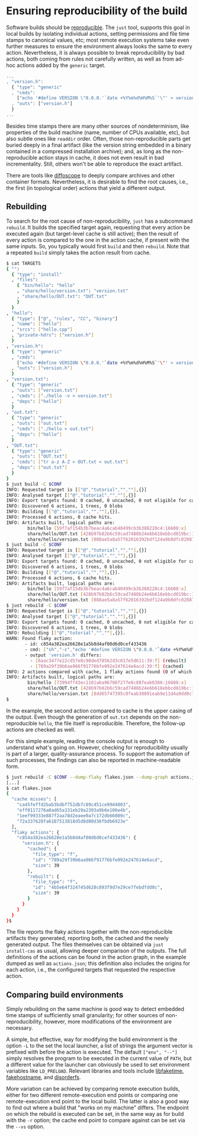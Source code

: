 * Ensuring reproducibility of the build

Software builds should be [[https://reproducible-builds.org/][reproducible]].
The ~just~ tool, supports this goal in local builds by isolating
individual actions, setting permissions and file time stamps to
canonical values, etc; most remote execution systems take even further
measures to ensure the environment always looks the same to every
action. Nevertheless, it is always possible to break reproducibility
by bad actions, both coming from rules not carefully written, as
well as from ad-hoc actions added by the ~generic~ target.

#+BEGIN_SRC js
...
, "version.h":
  { "type": "generic"
  , "cmds":
    ["echo '#define VERSION \"0.0.0.'`date +%Y%m%d%H%M%S`'\"' > version.h"]
  , "outs": ["version.h"]
  }
...
#+END_SRC

Besides time stamps there are many other sources of nondeterminism,
like properties of the build machine (name, number of CPUs available,
etc), but also subtle ones like ~readdir~ order. Often, those
non-reproducible parts get buried deeply in a final artifact (like
the version string embedded in a binary contained in a compressed
installation archive); and, as long as the non-reproducible action
stays in cache, it does not even result in bad incrementality.
Still, others won't be able to reproduce the exact artifact.

There are tools like [[https://diffoscope.org/][diffoscope]] to deeply
compare archives and other container formats. Nevertheless, it is
desirable to find the root causes, i.e., the first (in topological
order) actions that yield a different output.

** Rebuilding

To search for the root cause of non-reproducibility, ~just~ has
a subcommand ~rebuild~. It builds the specified target again, requesting
that every action be executed again (but target-level cache is still
active); then the result of every action is compared to the one in the
action cache, if present with the same inputs. So, you typically would
first ~build~ and then ~rebuild~. Note that a repeated ~build~ simply
takes the action result from cache.

#+BEGIN_SRC sh
$ cat TARGETS
{ "":
  { "type": "install"
  , "files":
    { "bin/hello": "hello"
    , "share/hello/version.txt": "version.txt"
    , "share/hello/OUT.txt": "OUT.txt"
    }
  }
, "hello":
  { "type": ["@", "rules", "CC", "binary"]
  , "name": ["hello"]
  , "srcs": ["hello.cpp"]
  , "private-hdrs": ["version.h"]
  }
, "version.h":
  { "type": "generic"
  , "cmds":
    ["echo '#define VERSION \"0.0.0.'`date +%Y%m%d%H%M%S`'\"' > version.h"]
  , "outs": ["version.h"]
  }
, "version.txt":
  { "type": "generic"
  , "outs": ["version.txt"]
  , "cmds": ["./hello -v > version.txt"]
  , "deps": ["hello"]
  }
, "out.txt":
  { "type": "generic"
  , "outs": ["out.txt"]
  , "cmds": ["./hello > out.txt"]
  , "deps": ["hello"]
  }
, "OUT.txt":
  { "type": "generic"
  , "outs": ["OUT.txt"]
  , "cmds": ["tr a-z A-Z > OUT.txt < out.txt"]
  , "deps": ["out.txt"]
  }
}
$ just build -C $CONF
INFO: Requested target is [["@","tutorial","",""],{}]
INFO: Analysed target [["@","tutorial","",""],{}]
INFO: Export targets found: 0 cached, 0 uncached, 0 not eligible for caching
INFO: Discovered 6 actions, 1 trees, 0 blobs
INFO: Building [["@","tutorial","",""],{}].
INFO: Processed 6 actions, 0 cache hits.
INFO: Artifacts built, logical paths are:
        bin/hello [59f7af154b3b7beac4a6cab40499cb3b388220c4:16608:x]
        share/hello/OUT.txt [428b97b82b6c59cad7488b24e6b618ebbcd819bc:13:f]
        share/hello/version.txt [088ae5a8a57f62016392bdf124a9b8dfc0288763:39:f]
$ just build -C $CONF
INFO: Requested target is [["@","tutorial","",""],{}]
INFO: Analysed target [["@","tutorial","",""],{}]
INFO: Export targets found: 0 cached, 0 uncached, 0 not eligible for caching
INFO: Discovered 6 actions, 1 trees, 0 blobs
INFO: Building [["@","tutorial","",""],{}].
INFO: Processed 6 actions, 6 cache hits.
INFO: Artifacts built, logical paths are:
        bin/hello [59f7af154b3b7beac4a6cab40499cb3b388220c4:16608:x]
        share/hello/OUT.txt [428b97b82b6c59cad7488b24e6b618ebbcd819bc:13:f]
        share/hello/version.txt [088ae5a8a57f62016392bdf124a9b8dfc0288763:39:f]
$ just rebuild -C $CONF
INFO: Requested target is [["@","tutorial","",""],{}]
INFO: Analysed target [["@","tutorial","",""],{}]
INFO: Export targets found: 0 cached, 0 uncached, 0 not eligible for caching
INFO: Discovered 6 actions, 1 trees, 0 blobs
INFO: Rebuilding [["@","tutorial","",""],{}].
WARN: Found flaky action:
       - id: c854a382ea26628e1a5b8d4af00d6d0cef433436
       - cmd: ["sh","-c","echo '#define VERSION \"0.0.0.'`date +%Y%m%d%H%M%S`'\"' > version.h\n"]
       - output 'version.h' differs:
         - [6aac3477e22cd57e8c98ded78562d3c017e5d611:39:f] (rebuilt)
         - [789a29f39b6aa966f91776bfe092e247614e6acd:39:f] (cached)
INFO: 2 actions compared with cache, 1 flaky actions found (0 of which tainted), no cache entry found for 4 actions.
INFO: Artifacts built, logical paths are:
        bin/hello [73994ff43ec1161aba96708f277e8c88feab0386:16608:x]
        share/hello/OUT.txt [428b97b82b6c59cad7488b24e6b618ebbcd819bc:13:f]
        share/hello/version.txt [8dd65747395c0feab30891eab9e11d4a9dd0c715:39:f]
$
#+END_SRC

In the example, the second action compared to cache is the upper
casing of the output. Even though the generation of ~out.txt~ depends
on the non-reproducible ~hello~, the file itself is reproducible.
Therefore, the follow-up actions are checked as well.

For this simple example, reading the console output is enough to understand
what's going on. However, checking for reproducibility usually is part
of a larger, quality-assurance process. To support the automation of such
processes, the findings can also be reported in machine-readable form.

#+BEGIN_SRC sh
$ just rebuild -C $CONF --dump-flaky flakes.json --dump-graph actions.json
[...]
$ cat flakes.json
{
  "cache misses": [
    "ca45feffd2bab3bdbf752db7c89c451ce99d4803",
    "eff0117276a0ad65a331eb29a2393a9b6e106e4b",
    "1eef99333e887f2aa78d2eaee0a7c172db66009c",
    "72a337628fa6187513818d5d8d00d36fbdb6923e"
  ],
  "flaky actions": {
    "c854a382ea26628e1a5b8d4af00d6d0cef433436": {
      "version.h": {
        "cached": {
          "file_type": "f",
          "id": "789a29f39b6aa966f91776bfe092e247614e6acd",
          "size": 39
        },
        "rebuilt": {
          "file_type": "f",
          "id": "4b5e64f324745d628c893f9d7e29ce7febdfdd0c",
          "size": 39
        }
      }
    }
  }
}$
#+END_SRC

The file reports the flaky actions together with the non-reproducible
artifacts they generated, reporting both, the cached and the newly
generated output. The files themselves can be obtained via ~just
install-cas~ as usual, allowing deeper comparison of the outputs.
The full definitions of the actions can be found in the action graph,
in the example dumped as well as ~actions.json~; this definition
also includes the origins for each action, i.e., the configured
targets that requested the respective action.


** Comparing build environments

Simply rebuilding on the same machine is good way to detect embedded
time stamps of sufficiently small granularity; for other sources of
non-reproducibility, however, more modifications of the environment
are necessary.

A simple, but effective, way for modifying the build environment
is the option ~-L~ to the set the local launcher, a list of
strings the argument vector is prefixed with before the action is
executed. The default ~["env", "--"]~ simply resolves the program
to be executed in the current value of ~PATH~, but a different
value for the launcher can obviously be used to set environment
variables like ~LD_PRELOAD~. Relevant libraries and tools
include [[https://github.com/wolfcw/libfaketime][libfaketime]],
[[https://github.com/dtcooper/fakehostname][fakehostname]],
and [[https://salsa.debian.org/reproducible-builds/disorderfs][disorderfs]].

More variation can be achieved by comparing remote execution builds,
either for two different remote-execution end points or comparing
one remote-execution end point to the local build. The latter is
also a good way to find out where a build that "works on my machine"
differs. The endpoint on which the rebuild is executed can be set,
in the same way as for build with the ~-r~ option; the cache end
point to compare against can be set via the ~--vs~ option.

